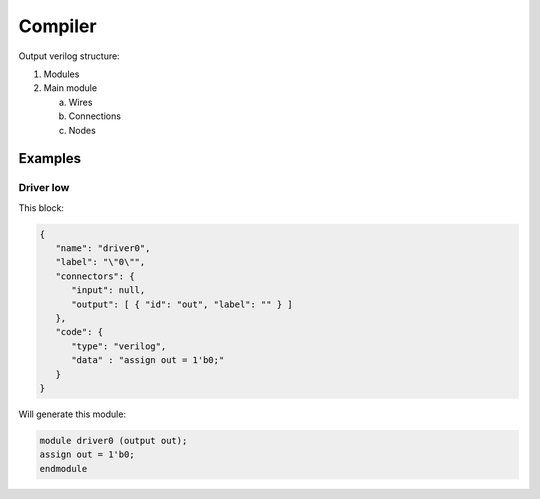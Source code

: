 .. sec-compiler

Compiler
========

Output verilog structure:

1. Modules
2. Main module

   a. Wires
   b. Connections
   c. Nodes


Examples
--------

Driver low
``````````

This block:

.. image:: ../resources/driver0.svg

.. code-block:: json

   {
      "name": "driver0",
      "label": "\"0\"",
      "connectors": {
         "input": null,
         "output": [ { "id": "out", "label": "" } ]
      },
      "code": {
         "type": "verilog",
         "data" : "assign out = 1'b0;"
      }
   }

Will generate this module:

.. code-block:: verilog

   module driver0 (output out);
   assign out = 1'b0;
   endmodule
